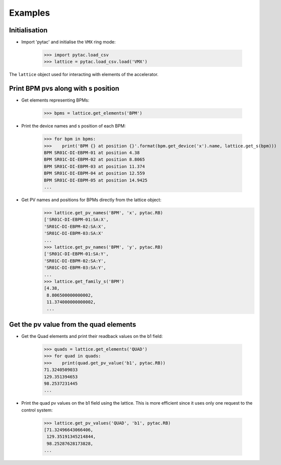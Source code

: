 Examples
********

Initialisation
--------------

- Import 'pytac' and initialise the ``VMX`` ring mode:

     >>> import pytac.load_csv
     >>> lattice = pytac.load_csv.load('VMX')

The ``lattice`` object used for interacting with elements of the accelerator.

Print BPM pvs along with s position
-----------------------------------

- Get elements representing BPMs:

     >>> bpms = lattice.get_elements('BPM')

- Print the device names and s position of each BPM:

     >>> for bpm in bpms:
     >>>    print('BPM {} at position {}'.format(bpm.get_device('x').name, lattice.get_s(bpm)))
     BPM SR01C-DI-EBPM-01 at position 4.38
     BPM SR01C-DI-EBPM-02 at position 8.8065
     BPM SR01C-DI-EBPM-03 at position 11.374
     BPM SR01C-DI-EBPM-04 at position 12.559
     BPM SR01C-DI-EBPM-05 at position 14.9425
     ...

- Get PV names and positions for BPMs directly from the lattice object:
     >>> lattice.get_pv_names('BPM', 'x', pytac.RB)
     ['SR01C-DI-EBPM-01:SA:X',
     'SR01C-DI-EBPM-02:SA:X',
     'SR01C-DI-EBPM-03:SA:X'
     ...
     >>> lattice.get_pv_names('BPM', 'y', pytac.RB)
     ['SR01C-DI-EBPM-01:SA:Y',
     'SR01C-DI-EBPM-02:SA:Y',
     'SR01C-DI-EBPM-03:SA:Y',
     ...
     >>> lattice.get_family_s('BPM')
     [4.38,
      8.806500000000002,
      11.374000000000002,
      ...

Get the pv value from the quad elements
---------------------------------------

- Get the Quad elements and print their readback values on the b1 field:

     >>> quads = lattice.get_elements('QUAD')
     >>> for quad in quads:
     >>>    print(quad.get_pv_value('b1', pytac.RB))
     71.3240509033
     129.351394653
     98.2537231445
     ...


- Print the quad pv values on the b1 field using the lattice. This is more efficient
  since it uses only one request to the control system:

     >>> lattice.get_pv_values('QUAD', 'b1', pytac.RB)
     [71.32496643066406,
      129.35191345214844,
      98.25287628173828,
     ...
